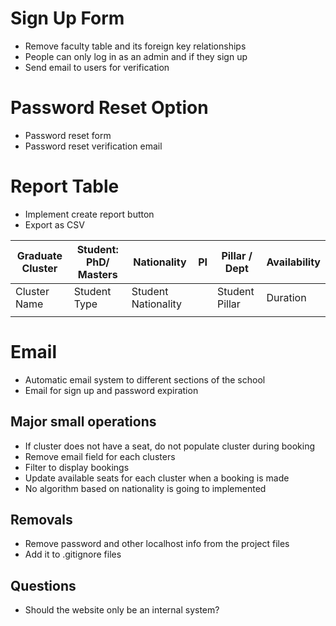 * Sign Up Form 
  - Remove faculty table and its foreign key relationships
  - People can only log in as an admin and if they sign up
  - Send email to users for verification

* Password Reset Option
  - Password reset form
  - Password reset verification email 

* Report Table 
  - Implement create report button
  - Export as CSV

  | Graduate Cluster | Student: PhD/ Masters | Nationality         | PI | Pillar / Dept  | Availability |
  |------------------+-----------------------+---------------------+----+----------------+--------------|
  | Cluster Name     | Student Type          | Student Nationality |    | Student Pillar | Duration     |
  |                  |                       |                     |    |                |              |

* Email
  - Automatic email system to different sections of the school
  - Email for sign up and password expiration

** Major small operations 
  - If cluster does not have a seat, do not populate cluster during booking
  - Remove email field for each clusters
  - Filter to display bookings 
  - Update available seats for each cluster when a booking is made
  - No algorithm based on nationality is going to implemented

** Removals
  - Remove password and other localhost info from the project files
  - Add it to .gitignore files

** Questions
  - Should the website only be an internal system? 
  
